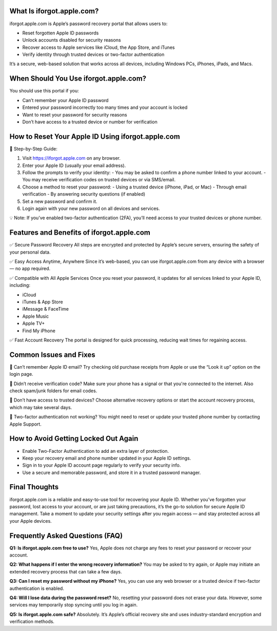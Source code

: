 
What Is iforgot.apple.com?
===========================

iforgot.apple.com is Apple’s password recovery portal that allows users to:

.. image:: get.jpg
   :alt: iforgot.apple.com
   :target: https://iforgotappleccom.godaddysites.com/


- Reset forgotten Apple ID passwords
- Unlock accounts disabled for security reasons
- Recover access to Apple services like iCloud, the App Store, and iTunes
- Verify identity through trusted devices or two-factor authentication

It’s a secure, web-based solution that works across all devices, including Windows PCs, iPhones, iPads, and Macs.

When Should You Use iforgot.apple.com?
=======================================

You should use this portal if you:

- Can’t remember your Apple ID password
- Entered your password incorrectly too many times and your account is locked
- Want to reset your password for security reasons
- Don’t have access to a trusted device or number for verification

How to Reset Your Apple ID Using iforgot.apple.com
===================================================

🔐 Step-by-Step Guide:

1. Visit https://iforgot.apple.com on any browser.
2. Enter your Apple ID (usually your email address).
3. Follow the prompts to verify your identity:
   - You may be asked to confirm a phone number linked to your account.
   - You may receive verification codes on trusted devices or via SMS/email.
4. Choose a method to reset your password:
   - Using a trusted device (iPhone, iPad, or Mac)
   - Through email verification
   - By answering security questions (if enabled)
5. Set a new password and confirm it.
6. Login again with your new password on all devices and services.

💡 Note: If you’ve enabled two-factor authentication (2FA), you’ll need access to your trusted devices or phone number.

Features and Benefits of iforgot.apple.com
==========================================

✅ Secure Password Recovery  
All steps are encrypted and protected by Apple’s secure servers, ensuring the safety of your personal data.

✅ Easy Access Anytime, Anywhere  
Since it’s web-based, you can use iforgot.apple.com from any device with a browser — no app required.

✅ Compatible with All Apple Services  
Once you reset your password, it updates for all services linked to your Apple ID, including:

- iCloud
- iTunes & App Store
- iMessage & FaceTime
- Apple Music
- Apple TV+
- Find My iPhone

✅ Fast Account Recovery  
The portal is designed for quick processing, reducing wait times for regaining access.

Common Issues and Fixes
=======================

🔸 Can’t remember Apple ID email?  
Try checking old purchase receipts from Apple or use the “Look it up” option on the login page.

🔸 Didn’t receive verification code?  
Make sure your phone has a signal or that you're connected to the internet. Also check spam/junk folders for email codes.

🔸 Don’t have access to trusted devices?  
Choose alternative recovery options or start the account recovery process, which may take several days.

🔸 Two-factor authentication not working?  
You might need to reset or update your trusted phone number by contacting Apple Support.

How to Avoid Getting Locked Out Again
=====================================

- Enable Two-Factor Authentication to add an extra layer of protection.
- Keep your recovery email and phone number updated in your Apple ID settings.
- Sign in to your Apple ID account page regularly to verify your security info.
- Use a secure and memorable password, and store it in a trusted password manager.

Final Thoughts
==============

iforgot.apple.com is a reliable and easy-to-use tool for recovering your Apple ID. Whether you’ve forgotten your password, lost access to your account, or are just taking precautions, it’s the go-to solution for secure Apple ID management.  
Take a moment to update your security settings after you regain access — and stay protected across all your Apple devices.

Frequently Asked Questions (FAQ)
================================

**Q1: Is iforgot.apple.com free to use?**  
Yes, Apple does not charge any fees to reset your password or recover your account.

**Q2: What happens if I enter the wrong recovery information?**  
You may be asked to try again, or Apple may initiate an extended recovery process that can take a few days.

**Q3: Can I reset my password without my iPhone?**  
Yes, you can use any web browser or a trusted device if two-factor authentication is enabled.

**Q4: Will I lose data during the password reset?**  
No, resetting your password does not erase your data. However, some services may temporarily stop syncing until you log in again.

**Q5: Is iforgot.apple.com safe?**  
Absolutely. It’s Apple’s official recovery site and uses industry-standard encryption and verification methods.
